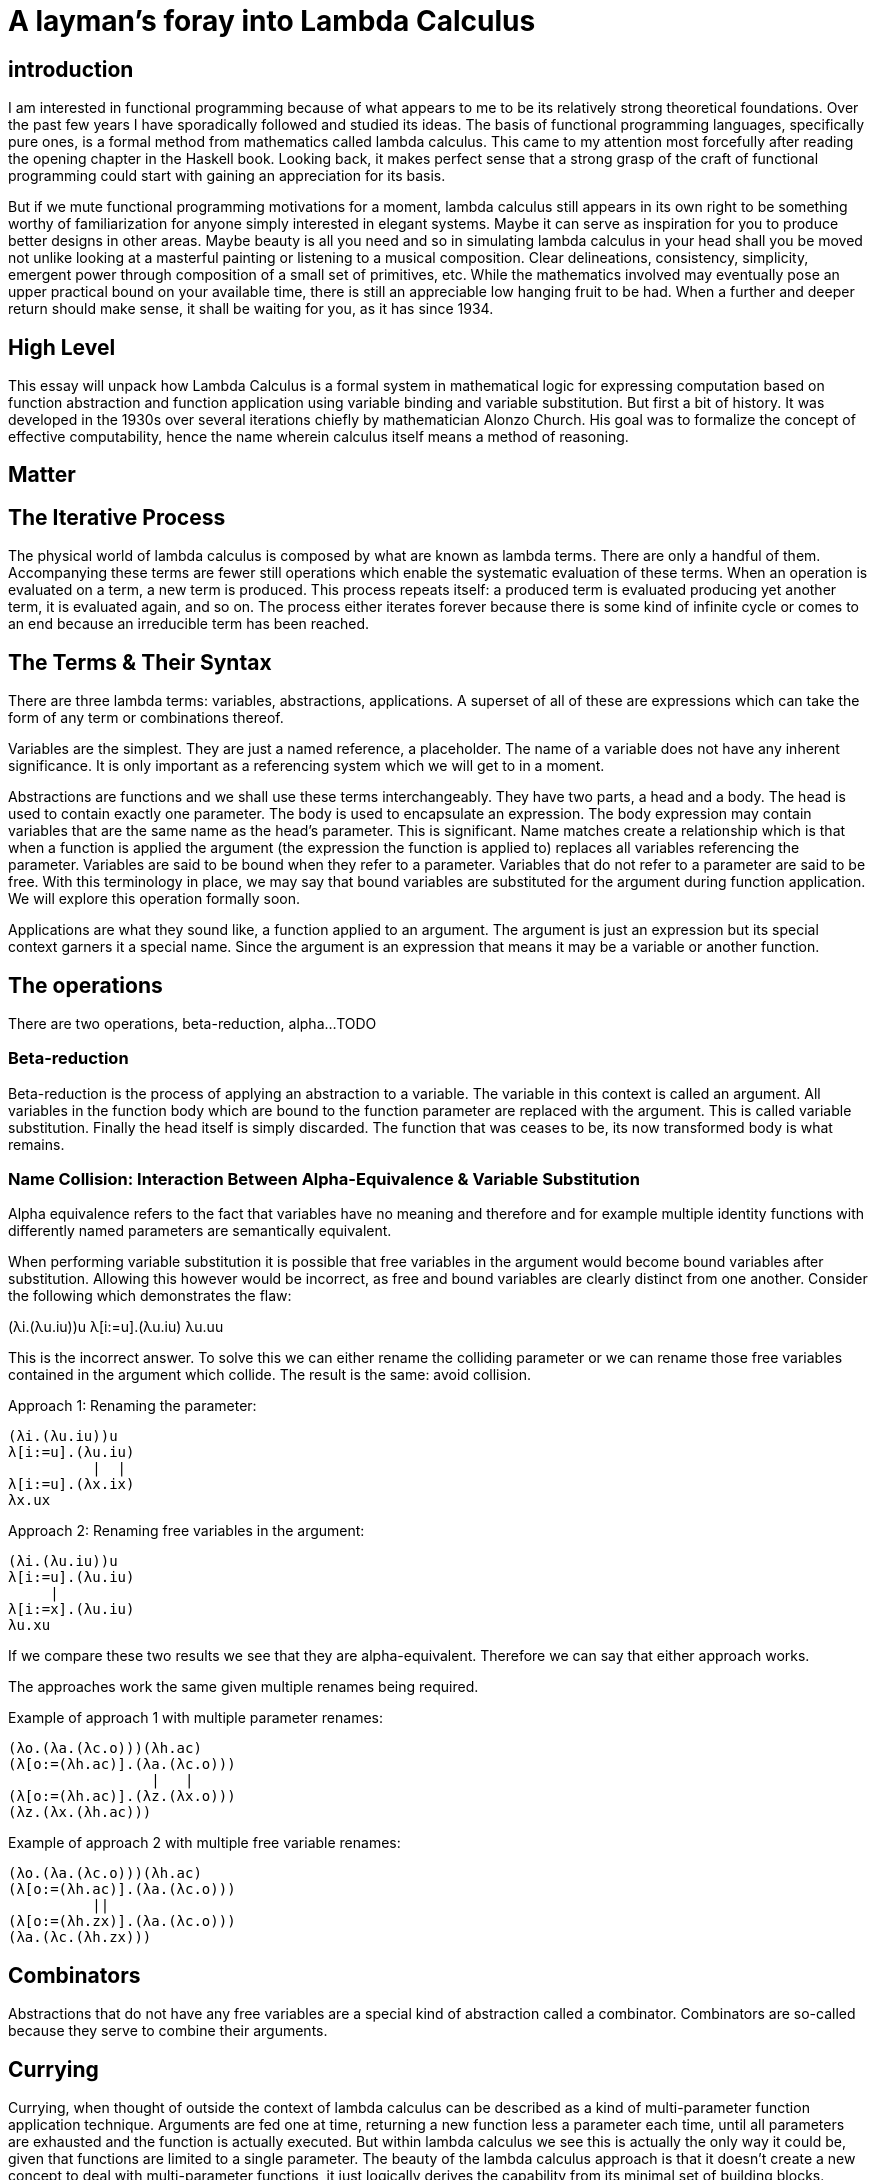 

# A layman's foray into Lambda Calculus

## introduction

I am interested in functional programming because of what appears to me to be its relatively strong theoretical foundations. Over the past few years I have sporadically followed and studied its ideas. The basis of functional programming languages, specifically pure ones, is a formal method from mathematics called lambda calculus. This came to my attention most forcefully after reading the opening chapter in the Haskell book. Looking back, it makes perfect sense that a strong grasp of the craft of functional programming could start with gaining an appreciation for its basis.

But if we mute functional programming motivations for a moment, lambda calculus still appears in its own right to be something worthy of familiarization for anyone simply interested in elegant systems. Maybe it can serve as inspiration for you to produce better designs in other areas. Maybe beauty is all you need and so in simulating lambda calculus in your head shall you be moved not unlike looking at a masterful painting or listening to a musical composition. Clear delineations, consistency, simplicity, emergent power through composition of a small set of primitives, etc. While the mathematics involved may eventually pose an upper practical bound on your available time, there is still an appreciable low hanging fruit to be had. When a further and deeper return should make sense, it shall be waiting for you, as it has since 1934.

## High Level

This essay will unpack how Lambda Calculus is a formal system in mathematical logic for expressing computation based on function abstraction and function application using variable binding and variable substitution. But first a bit of history. It was developed in the 1930s over several iterations chiefly by mathematician Alonzo Church. His goal was to formalize the concept of effective computability, hence the name wherein calculus itself means a method of reasoning.

## Matter
## The Iterative Process

The physical world of lambda calculus is composed by what are known as lambda terms. There are only a handful of them. Accompanying these terms are fewer still operations which enable the systematic evaluation of these terms. When an operation is evaluated on a term, a new term is produced. This process repeats itself: a produced term is evaluated producing yet another term, it is evaluated again, and so on. The process either iterates forever because there is some kind of infinite cycle or comes to an end because an irreducible term has been reached.

## The Terms & Their Syntax

There are three lambda terms: variables, abstractions, applications. A superset of all of these are expressions which can take the form of any term or combinations thereof.

Variables are the simplest. They are just a named reference, a placeholder. The name of a variable does not have any inherent significance. It is only important as a referencing system which we will get to in a moment.

Abstractions are functions and we shall use these terms interchangeably. They have two parts, a head and a body. The head is used to contain exactly one parameter. The body is used to encapsulate an expression. The body expression may contain variables that are the same name as the head's parameter. This is significant. Name matches create a relationship which is that when a function is applied the argument (the expression the function is applied to) replaces all variables referencing the parameter. Variables are said to be bound when they refer to a parameter. Variables that do not refer to a parameter are said to be free. With this terminology in place, we may say that bound variables are substituted for the argument during function application. We will explore this operation formally soon.

Applications are what they sound like, a function applied to an argument. The argument is just an expression but its special context garners it a special name. Since the argument is an expression that means it may be a variable or another function.

## The operations
There are two operations, beta-reduction, alpha...TODO


### Beta-reduction

Beta-reduction is the process of applying an abstraction to a variable. The variable in this context is called an argument. All variables in the function body which are bound to the function parameter are replaced with the argument. This is called variable substitution. Finally the head itself is simply discarded. The function that was ceases to be, its now transformed body is what remains.

### Name Collision: Interaction Between Alpha-Equivalence & Variable Substitution

Alpha equivalence refers to the fact that variables have no meaning and therefore and for example multiple identity functions with differently named parameters are semantically equivalent.

When performing variable substitution it is possible that free variables in the argument would become bound variables after substitution. Allowing this however would be incorrect, as free and bound variables are clearly distinct from one another. Consider the following which demonstrates the flaw:

(λi.(λu.iu))u
λ[i:=u].(λu.iu)
λu.uu

This is the incorrect answer. To solve this we can either rename the colliding parameter or we can rename those free variables contained in the argument which collide. The result is the same: avoid collision.

Approach 1: Renaming the parameter:

```
(λi.(λu.iu))u
λ[i:=u].(λu.iu)
          |  |
λ[i:=u].(λx.ix)
λx.ux
```

Approach 2: Renaming free variables in the argument:

```
(λi.(λu.iu))u
λ[i:=u].(λu.iu)
     |
λ[i:=x].(λu.iu)
λu.xu
```

If we compare these two results we see that they are alpha-equivalent. Therefore we can say that either approach works.

The approaches work the same given multiple renames being required.

Example of approach 1 with multiple parameter renames:

```
(λo.(λa.(λc.o)))(λh.ac)
(λ[o:=(λh.ac)].(λa.(λc.o)))
                 |   |
(λ[o:=(λh.ac)].(λz.(λx.o)))
(λz.(λx.(λh.ac)))
```

Example of approach 2 with multiple free variable renames:

```
(λo.(λa.(λc.o)))(λh.ac)
(λ[o:=(λh.ac)].(λa.(λc.o)))
          ||
(λ[o:=(λh.zx)].(λa.(λc.o)))
(λa.(λc.(λh.zx)))
```

## Combinators

Abstractions that do not have any free variables are a special kind of abstraction called a combinator. Combinators are so-called because they serve to combine their arguments.

## Currying

Currying, when thought of outside the context of lambda calculus can be described as a kind of multi-parameter function application technique. Arguments are fed one at time, returning a new function less a parameter each time, until all parameters are exhausted and the function is actually executed. But within lambda calculus we see this is actually the only way it could be, given that functions are limited to a single parameter. The beauty of the lambda calculus approach is that it doesn't create a new concept to deal with multi-parameter functions, it just logically derives the capability from its minimal set of building blocks. Further, this derivation is actually superior to non-curried functions because curried function allow effortless on-the-fly specialization of functions, reducing the need to always be creating new functions. For example TODO

## Other topics
### General
* based on what we know about lambda calculus we can say such languages are centred on evaluating expressions rather than executing instructions as would be the case for a procedural language like Go
### sub-types of lambda calculus
* there are different kinds of lambda calculus including typed and untyped
* typed lambda calculus can express less than untyped lambda calculus but it provides guarantees like TODO
* work has been done over time trying to be able to represent more expressions from the untyped version in the typed version.
### Haskell
* haskell is a typed lambda calculus
* pure functional programming languages, like haskell, are based on lambda calculus, therefore sharing its semantics
* unlike lambda calculus haskell is evaluated by call-by-need
### Forms
* normal order is a common evaluation strategy in lambda calculi
* there are multiple normal forms
* beta normal form is when you cannot beta reduce anymore
### Reduction
* abstractions that cannot reach beta normal form are said to diverge
* this is akin to an infinite loop in a program
* left associative, therefore we sometimes can omit parentheses
### Substitution
* avoid confusing names, e.g. in (Lx.x)(Ly.yx) the `x` in the second abstraction is totally unrelated to the `x` in the first
* when performing substitutions be careful to not mix free variables with bound ones, e.g. (Lz.(Lx.zx))x
### Other
* application is left associative while abstraction is right associative
* given a basic grasp of lambda calculus basics (its terms, operations), it is possible to use it to represent things like: numbers, logic, recursion, all computable functions
* One interesting bit is that present day computers in widespread use are von neumann computers, conceptually like turning machines with random registry access; imperative languages are based on how a turing machine is instructed, by a sequence of statements. functional languages are based on lambda calculus. So what would a machine designed for these kinds of programs be? A reduction machine. Since those are not in widespread use clever compilers figure out how to transform our pure functional programmings into imperative machine instructions



## References

* http://haskellbook.com

Haskell Book references

* http://www.inf.fu-berlin.de/lehre/WS03/alpi/lambda.pdf
* http://www.cse.chalmers.se/research/group/logic/TypesSS05/Extra/geuvers.pdf
* http://www.paultaylor.eu/stable/prot.pdf

* https://stackoverflow.com/questions/11239262/what-is-meant-by-capture-avoiding-substitutions
* https://en.wikipedia.org/wiki/Lambda_calculus
* https://plato.stanford.edu/entries/lambda-calculus/
